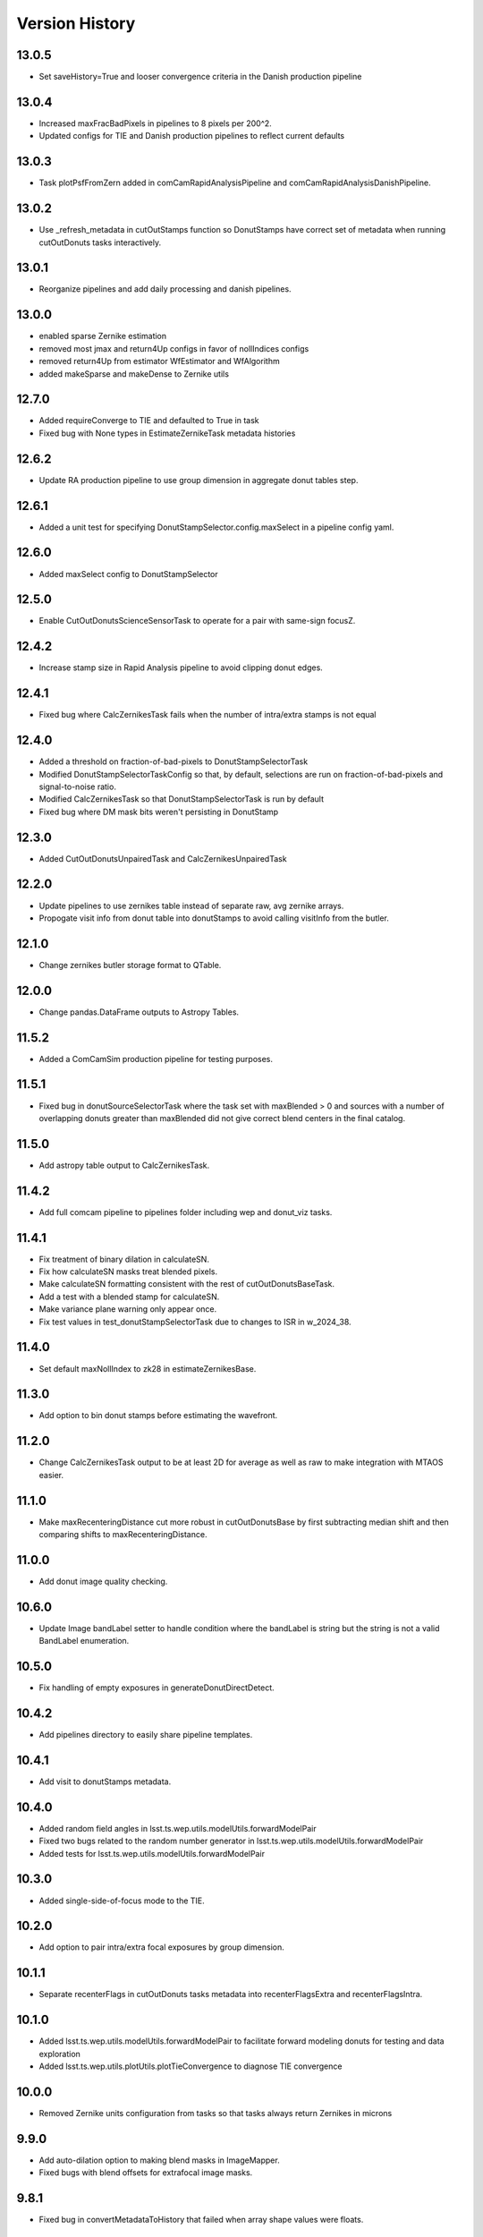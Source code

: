 .. py:currentmodule:: lsst.ts.wep

.. _lsst.ts.wep-version_history:

##################
Version History
##################

.. _lsst.ts.wep-13.0.5:

-------------
13.0.5
-------------

* Set saveHistory=True and looser convergence criteria in the Danish production pipeline

.. _lsst.ts.wep-13.0.4:

-------------
13.0.4
-------------

* Increased maxFracBadPixels in pipelines to 8 pixels per 200^2.
* Updated configs for TIE and Danish production pipelines to reflect current defaults

.. _lsst.ts.wep-13.0.3:

-------------
13.0.3
-------------

* Task plotPsfFromZern added in comCamRapidAnalysisPipeline and comCamRapidAnalysisDanishPipeline.

.. _lsst.ts.wep-13.0.3:

-------------
13.0.2
-------------

* Use _refresh_metadata in cutOutStamps function so DonutStamps have correct set of metadata when running cutOutDonuts tasks interactively.

.. _lsst.ts.wep-13.0.1:

-------------
13.0.1
-------------

* Reorganize pipelines and add daily processing and danish pipelines.

.. _lsst.ts.wep-13.0.0:

-------------
13.0.0
-------------

* enabled sparse Zernike estimation
* removed most jmax and return4Up configs in favor of nollIndices configs
* removed return4Up from estimator WfEstimator and WfAlgorithm
* added makeSparse and makeDense to Zernike utils

.. _lsst.ts.wep-12.7.0:

-------------
12.7.0
-------------

* Added requireConverge to TIE and defaulted to True in task
* Fixed bug with None types in EstimateZernikeTask metadata histories

.. _lsst.ts.wep-12.6.1:

-------------
12.6.2
-------------

* Update RA production pipeline to use group dimension in aggregate donut tables step.

.. _lsst.ts.wep-12.6.1:

-------------
12.6.1
-------------

* Added a unit test for specifying DonutStampSelector.config.maxSelect in a pipeline config yaml.

.. _lsst.ts.wep-12.6.0:

-------------
12.6.0
-------------

* Added maxSelect config to DonutStampSelector

.. _lsst.ts.wep-12.5.0:

-------------
12.5.0
-------------

* Enable CutOutDonutsScienceSensorTask to operate for a pair with same-sign focusZ.

.. _lsst.ts.wep-12.4.2:

-------------
12.4.2
-------------

* Increase stamp size in Rapid Analysis pipeline to avoid clipping donut edges.

.. _lsst.ts.wep-12.4.1:

-------------
12.4.1
-------------

* Fixed bug where CalcZernikesTask fails when the number of intra/extra stamps is not equal

.. _lsst.ts.wep-12.4.0:

-------------
12.4.0
-------------

* Added a threshold on fraction-of-bad-pixels to DonutStampSelectorTask
* Modified DonutStampSelectorTaskConfig so that, by default, selections are run on fraction-of-bad-pixels and signal-to-noise ratio.
* Modified CalcZernikesTask so that DonutStampSelectorTask is run by default
* Fixed bug where DM mask bits weren't persisting in DonutStamp

.. _lsst.ts.wep-12.3.0:

-------------
12.3.0
-------------

* Added CutOutDonutsUnpairedTask and CalcZernikesUnpairedTask

.. _lsst.ts.wep-12.2.0:

-------------
12.2.0
-------------

* Update pipelines to use zernikes table instead of separate raw, avg zernike arrays.
* Propogate visit info from donut table into donutStamps to avoid calling visitInfo from the butler.

.. _lsst.ts.wep-12.1.0:

-------------
12.1.0
-------------

* Change zernikes butler storage format to QTable.

.. _lsst.ts.wep-12.0.0:

-------------
12.0.0
-------------

* Change pandas.DataFrame outputs to Astropy Tables.

.. _lsst.ts.wep-11.5.2:

-------------
11.5.2
-------------

* Added a ComCamSim production pipeline for testing purposes.

.. _lsst.ts.wep-11.5.1:

-------------
11.5.1
-------------

* Fixed bug in donutSourceSelectorTask where the task set with maxBlended > 0 and sources with a number of overlapping donuts greater than maxBlended did not give correct blend centers in the final catalog.

.. _lsst.ts.wep-11.5.0:

-------------
11.5.0
-------------

* Add astropy table output to CalcZernikesTask.

.. _lsst.ts.wep-11.4.2:

-------------
11.4.2
-------------

* Add full comcam pipeline to pipelines folder including wep and donut_viz tasks.

.. _lsst.ts.wep-11.4.1:

-------------
11.4.1
-------------

* Fix treatment of binary dilation in calculateSN.
* Fix how calculateSN masks treat blended pixels.
* Make calculateSN formatting consistent with the rest of cutOutDonutsBaseTask.
* Add a test with a blended stamp for calculateSN.
* Make variance plane warning only appear once.
* Fix test values in test_donutStampSelectorTask due to changes to ISR in w_2024_38.

.. _lsst.ts.wep-11.4.0:

-------------
11.4.0
-------------

* Set default maxNollIndex to zk28 in estimateZernikesBase.

.. _lsst.ts.wep-11.3.0:

-------------
11.3.0
-------------

* Add option to bin donut stamps before estimating the wavefront.

.. _lsst.ts.wep-11.2.0:

-------------
11.2.0
-------------

* Change CalcZernikesTask output to be at least 2D for average as well as raw to make integration with MTAOS easier.

.. _lsst.ts.wep-11.1.0:

-------------
11.1.0
-------------

* Make maxRecenteringDistance cut more robust in cutOutDonutsBase by first subtracting median shift and then comparing shifts to maxRecenteringDistance.

.. _lsst.ts.wep-11.0.0:

-------------
11.0.0
-------------

* Add donut image quality checking.

.. _lsst.ts.wep-10.6.0:

-------------
10.6.0
-------------

* Update Image bandLabel setter to handle condition where the bandLabel is string but the string is not a valid BandLabel enumeration.

.. _lsst.ts.wep-10.5.0:

-------------
10.5.0
-------------

* Fix handling of empty exposures in generateDonutDirectDetect.

.. _lsst.ts.wep-10.4.2:

-------------
10.4.2
-------------

* Add pipelines directory to easily share pipeline templates.

.. _lsst.ts.wep-10.4.1:

-------------
10.4.1
-------------

* Add visit to donutStamps metadata.

.. _lsst.ts.wep-10.4.0:

-------------
10.4.0
-------------

* Added random field angles in lsst.ts.wep.utils.modelUtils.forwardModelPair
* Fixed two bugs related to the random number generator in lsst.ts.wep.utils.modelUtils.forwardModelPair
* Added tests for lsst.ts.wep.utils.modelUtils.forwardModelPair

.. _lsst.ts.wep-10.3.0:

-------------
10.3.0
-------------

* Added single-side-of-focus mode to the TIE.

.. _lsst.ts.wep-10.2.0:

-------------
10.2.0
-------------

* Add option to pair intra/extra focal exposures by group dimension.

.. _lsst.ts.wep-10.1.1:

-------------
10.1.1
-------------

* Separate recenterFlags in cutOutDonuts tasks metadata into recenterFlagsExtra and recenterFlagsIntra.

.. _lsst.ts.wep-10.1.0:

-------------
10.1.0
-------------

* Added lsst.ts.wep.utils.modelUtils.forwardModelPair to facilitate forward modeling donuts for testing and data exploration
* Added lsst.ts.wep.utils.plotUtils.plotTieConvergence to diagnose TIE convergence

.. _lsst.ts.wep-10.0.0:

-------------
10.0.0
-------------

* Removed Zernike units configuration from tasks so that tasks always return Zernikes in microns

.. _lsst.ts.wep-9.9.0:

-------------
9.9.0
-------------

* Add auto-dilation option to making blend masks in ImageMapper.
* Fixed bugs with blend offsets for extrafocal image masks.

.. _lsst.ts.wep-9.8.1:

-------------
9.8.1
-------------

* Fixed bug in convertMetadataToHistory that failed when array shape values were floats.

.. _lsst.ts.wep-9.8.0:

-------------
9.8.0
-------------

* Add maxRecenterDistance configuration option to cutOutDonutsBase.

.. _lsst.ts.wep-9.7.0:

-------------
9.7.0
-------------

* Change configuration options for GenerateDonutFromRefitWcsTask to specify filter for photometric catalog as well.

.. _lsst.ts.wep-9.6.0:

-------------
9.6.0
-------------

* Change CombineZernikesSigmaClipTask to use kwargs dict to set arguments in astropy.stats.sigma_clip.

.. _lsst.ts.wep-9.5.8:

-------------
9.5.8
-------------

* Update to use ts_jenkins_shared_library.

.. _lsst.ts.wep-9.5.7:

-------------
9.5.7
-------------

* Update default maxFieldDist in donutSourceSelectorTask.py after analysis in DM-42067 (see ts_analysis_notebooks/aos/vignetting).

.. _lsst.ts.wep-9.5.6:

-------------
9.5.6
-------------

* Move class diagrams to mermaid from plantUML.

.. _lsst.ts.wep-9.5.5:

-------------
9.5.5
-------------

* Correct indices used to calculate Zernike average.
* Update tests to discern whether flags and mean use the same indices.

.. _lsst.ts.wep-9.5.4:

-------------
9.5.4
-------------

* Fix blend centroid coordinates in donut stamp generation.

.. _lsst.ts.wep-9.5.3:

-------------
9.5.3
-------------

* Fixed bug where blended masks have sharp edges when using dilateBlends.

.. _lsst.ts.wep-9.5.2:

-------------
9.5.2
-------------

* Fix units in ExposurePairer and add tests.

.. _lsst.ts.wep-9.5.1:

-------------
9.5.1
-------------

* Fixed compatibility with Batoid 0.6.2

.. _lsst.ts.wep-9.5.0:

-------------
9.5.0
-------------

* Add exposure pairing for full array mode.

.. _lsst.ts.wep-9.4.0:

-------------
9.4.0
-------------

* Added the Danish wavefront estimation algorithm.

.. _lsst.ts.wep-9.3.1:

-------------
9.3.1
-------------

* Added conditional sigma clipping for averaging Zernike coefficients.

.. _lsst.ts.wep-9.3.0:

-------------
9.3.0
-------------

* Added a separate instrument for full-array mode
* Updated the ComCam mask model to match the bug fixes in Batoid

.. _lsst.ts.wep-9.2.1:

-------------
9.2.1
-------------

* Added unit test directly comparing ``ImageMapper`` optical models to Batoid raytracing.

.. _lsst.ts.wep-9.2.0:

-------------
9.2.0
-------------

* Add ``LSSTComCamSim`` as allowed camera type.

.. _lsst.ts.wep-9.1.1:

-------------
9.1.1
-------------

* Fix latiss tests by using getpass, and updating Zk values

.. _lsst.ts.wep-9.1.0:

-------------
9.1.0
-------------

* Added ``jmin`` arguments to Zernike utility functions.
* Added ``jmin`` and ``jmax`` value checks to the Zernike utility functions.

.. _lsst.ts.wep-9.0.0:

-------------
9.0.0
-------------

This is a big backwards-incompatible refactor of WEP. The major changes are:

* Split the ``cwfs`` modules into ``centroid``, and ``estimation``.
* Donut Images are now held by the ``Image`` class. This class is meant to hold information in the global camera coordinate system (CCS).
* A new ``Instrument`` class with new configurations in the ``policy/instruments`` directory. This class holds geometric information about the different telescopes and cameras, as well as interfaces with the Batoid models.
* The ``ImageMapper`` class maps ``Image`` objects between the image and pupil planes, and creates pupil and image masks. The "offAxis" model now uses a real-time band-dependent fit with Batoid. The "onAxis" and "paraxial" models work the same as before.
* The Zernike estimation classes have been generalized to allow different wavefront algorithm classes to plug into ``WfEstimator``.
* The TIE algorithm is implemented in ``estimation.TieAlgorithm``.
* There are new utilities in ``utils`` for fitting mask models and plotting mask models and the ``ImageMapper`` methods.
* ``Instrument`` configuration in tasks is now pulled from the default parameter files for each camera type. Overrides can be provided via the ``instConfigFile`` parameter. With the default instrument configurations, defocal offsets are pulled from the exposure metadata. If ``defocalOffset`` is explicitly set in the ``instConfigFile`` override, that defocal offset is used instead of the values from the exposure metadata.
* The ``donutTemplateSize`` config parameter has been removed from all the relevant tasks, as the new ``ImageMapper`` can predict the required template size. ``initialCutoutPadding`` provides padding beyond this predicted value.
* The ``multiplyMask`` and ``maskGrowthIter`` parameters have been removed from ``CutOutDonutsBase``. To mask blends during TIE fitting, instead use the ``maskKwargs`` parameter of the ``EstimateZernikesTieTask``.
* When estimating Zernikes, the maximum Noll index (jmax) is now a configurable parameter (``maxNollIndex`` in ``EstimateZernikesBaseConfig``). You can also toggle whether estimation starts from zero or from the telescope's instrinsic Zernikes. You can toggle whether the task returns the full optical path difference (OPD) or just the wavefront deviation (OPD - intrinsic Zernikes). You can toggle whether the returned Zernikes start with Noll index 4 (the previous standard), or with index 0 (matching the Galsim convention). You can also set the units of the returned Zernikes.
* The algorithm history can now be saved at the Task level using the ``saveHistory`` option in ``EstimateZernikesBaseConfig``. The history is saved in the task metadata in a json-compatible format. To convert the history back to the native format, use `utils.convertMetadataToHistory`.
* Changing from the native butler coordinate system (data visualization coordinate system with rotated wavefront sensors) to the WEP coordinate system (camera coordinate system with de-rotated wavefront sensors) now happens entirely in ``task.DonutStamp._setWepImage``. Furthermore, the ``defocal_distance`` saved in the stamp is now the detector offset (or equivalent detector offset) rather than the raw focusZ info.
* The AuxTel/LATISS unit tests have been fixed, and the LATISS Zernike calculation test has been explicitly switched to a regression test (rather than an accuracy test).
* Enum's now map to strings instead of integers. This natural Enum-string connection replaces the various utils that previously existed to map between Enums and strings.

.. _lsst.ts.wep-8.3.1:

-------------
8.3.1
-------------

* Update tests to be more robust to DM changes and fix failures after DM stack update to w_2024_08.
* Run black v24.2.

.. _lsst.ts.wep-8.3.0:

-------------
8.3.0
-------------

* Remove mask_comp and mask_pupil from DonutStamp since they don't persist and mask is already contained in MaskedImage stamp.

.. _lsst.ts.wep-8.2.0:

-------------
8.2.0
-------------

* Add background subtraction to cutOutDonutsBase.

.. _lsst.ts.wep-8.1.1:

-------------
8.1.1
-------------

* Replace calls to removed pipeBase.ButlerQuantumContext with pipeBase.QuantumContext.

.. _lsst.ts.wep-8.1.0:

-------------
8.1.0
-------------

* Remove Zemax Coordinate System (ZCS) conversions now that ts_ofc works exclusively in Camera Coordinate System (CCS).

.. _lsst.ts.wep-8.0.4:

-------------
8.0.4
-------------

* Update default config on GenerateDonutFromRefitWcsTask after updates in meas_astrom.

.. _lsst.ts.wep-8.0.3:

-------------
8.0.3
-------------

* Attach locally linear WCSs to DonutStamps.

.. _lsst.ts.wep-8.0.2:

-------------
8.0.2
-------------

* Adds support for MacOS.

.. _lsst.ts.wep-8.0.1:

-------------
8.0.1
-------------

* Add convertZernikesToPsfWidth to zernikeUtils.

.. _lsst.ts.wep-8.0.0:

-------------
8.0.0
-------------

* Save all DonutStamps with images aligned with focal plane science sensors.
* This version will break compatibility in the closed loop with Phosim and ts_phosim going forward.


.. _lsst.ts.wep-7.0.1:

-------------
7.0.1
-------------

* Fix generateDonutDirectDetect when doDonutSelection is not run.

.. _lsst.ts.wep-7.0.0:

-------------
7.0.0
-------------

* Organize all utility functions inside the ``utils`` module.

.. _lsst.ts.wep-6.4.12:

-------------
6.4.12
-------------

* Update ts_pre_commit_config with ruff.

.. _lsst.ts.wep-6.4.11:

-------------
6.4.11
-------------

* Fix GenerateDonutFromRefitWcsTask adding coord_raErr, coord_decErr fields.

.. _lsst.ts.wep-6.4.10:

-------------
6.4.10
-------------

* Update calcZernikesLatissPipeline yaml with instrument-specific setup for generateDonutDirectDetectTask.

.. _lsst.ts.wep-6.4.9:

-------------
6.4.9
-------------

* Replacing lookUpCalibrations function to use the one in lsst.fgcmcal.utilities

.. _lsst.ts.wep-6.4.8:

-------------
6.4.8
-------------

* Add github actions to check version history was updated and linting.
* Fix black and flake8 violations.
* Fix Jenkinfile.

.. _lsst.ts.wep-6.4.7:

-------------
6.4.7
-------------

* Set default optical model for comCam to onAxis.

.. _lsst.ts.wep-6.4.6:

-------------
6.4.6
-------------

* Fix tests that failed due to changes in numpy testing methods and WCS output.

.. _lsst.ts.wep-6.4.5:

-------------
6.4.5
-------------

* Update setup files with pre-commit hooks, run black and isort.

.. _lsst.ts.wep-6.4.4:

-------------
6.4.4
-------------

* In ``utility``, update ``getFilterTypeFromBandLabel`` to return ``FilterType.REF`` if the ``bandLabel`` is not recognized.

.. _lsst.ts.wep-6.4.3:

-------------
6.4.3
-------------

* Fix error in Jenkinsfile that caused git-lfs to fail when running on develop branch.

.. _lsst.ts.wep-6.4.2:

-------------
6.4.2
-------------

* Move fits files to git-lfs.

.. _lsst.ts.wep-6.4.1:

-------------
6.4.1
-------------

* Add documentation explaining how to run the WEP pipeline on the USDF batch system.

.. _lsst.ts.wep-6.4.0:

-------------
6.4.0
-------------

* Create generateDonutCatalogUtils to store common methods.
* Update generateDonutCatalogOnlineTask to match output of other generateDonutCatalog...Tasks.

.. _lsst.ts.wep-6.3.5:

-------------
6.3.5
-------------

* Make sure output from empty catalogs match that expected from catalogs with sources in donutSourceSelectorTask.
* Add tests for run method in donutSourceSelectorTask.

.. _lsst.ts.wep-6.3.4:

-------------
6.3.4
-------------

* Patch refCatalogInterface to eliminate warnings from latest version of daf_butler.

.. _lsst.ts.wep-6.3.3:

-------------
6.3.3
-------------

* Change filter name in testData/gen3TestRepo camera fits files to comply with new obs_lsst convention.

.. _lsst.ts.wep-6.3.2:

-------------
6.3.2
-------------

* Change CWFS pipeline configuration files to have 1.5mm offset included and to handle this properly in CWFS version of tasks.

.. _lsst.ts.wep-6.3.1:

-------------
6.3.1
-------------

* Directly calculate dI/dz in Algorithm, without the intermediate dI.
* Save dI/dz and I0 in Algorithm history when debugLevel>=1.

.. _lsst.ts.wep-6.3.0:

-------------
6.3.0
-------------

* Add filterLabel property to CompensableImage.

.. _lsst.ts.wep-6.2.0:

-------------
6.2.0
-------------

* Add optional pipeline task to fit WCS from direct detect donut catalogs and generate new donut catalog from reference catalogs with fit WCS.

.. _lsst.ts.wep-6.1.3:

-------------
6.1.3
-------------

* Add license information to test_generateDonutDirectDetectTask.

.. _lsst.ts.wep-6.1.2:

-------------
6.1.2
-------------

* Import MaskedImage directly from afw.image to fix errors from change in w_2023_16.

.. _lsst.ts.wep-6.1.1:

-------------
6.1.1
-------------

* Fix blend_centroid_x and blend_centroid_y to only return donuts bright enough to count as blended when maxBlended is greater than the total number of donuts.

.. _lsst.ts.wep-6.1.0:

-------------
6.1.0
-------------

* Add optional ability to specify filter in GenerateDonutCatalogWcsTask.

.. _lsst.ts.wep-6.0.2:

-------------
6.0.2
-------------

* Fix assignment of blend_centroid_x and blend_centroid_y in donut catalogs.

.. _lsst.ts.wep-6.0.1:

-------------
6.0.1
-------------

* Redesign and enhance documentation to match style and detail of other TS repositories.

.. _lsst.ts.wep-6.0.0:

-------------
6.0.0
-------------

* Rename all modules to start with lowercase in order to align with DM convention.
* Add information into documentation about how this new change breaks repositories with data processed with older versions of ts_wep and how to fix it.

.. _lsst.ts.wep-5.1.0:

-------------
5.1.0
-------------

* Add bandpass information into DonutStamp objects.

.. _lsst.ts.wep-5.0.1:

-------------
5.0.1
-------------

* Run black v23.1.0.

.. _lsst.ts.wep-5.0.0:

-------------
5.0.0
-------------

* Remove deprecated keywords in cwfs/Tool.py and deprecated function in cwfs/CompensableImage.py.
* Remove deprecated EstimateZernikes Tasks.
* Remove deprecated pipelineConfig test files.

.. _lsst.ts.wep-4.2.3:

-------------
4.2.3
-------------

* Add transposeImages as optional config to CalcZernikesTask.

.. _lsst.ts.wep-4.2.2:

-------------
4.2.2
-------------

* Add flux sort into GenerateDonutDirectDetectTask to make it consistent with other catalog generation tasks.

.. _lsst.ts.wep-4.2.1:

-------------
4.2.1
-------------

* Use nan string instead of None so we can convert to float and use writeFits method in DonutStamps successfully and save in butler.

.. _lsst.ts.wep-4.2.0:

-------------
4.2.0
-------------

* Add DonutQuickMeasurementTask.py to incorporate quick donut detection and measurement using LSST Science Pipelines.
* Integrate DonutQuickMeasurementTask into GenerateDonutDirectDetectTask to speed up direct detection catalog generation.

.. _lsst.ts.wep-4.1.0:

-------------
4.1.0
-------------

* GenerateDonutCatalogWcsTask takes filter information from exposures automatically.
* DonutSourceSelectorTask uses policy/task/magLimitStar.yaml for default magnitude limits.

.. _lsst.ts.wep-4.0.4:

-------------
4.0.4
-------------

* Update calls to deprecated LoadIndexedReferenceObjectsTask to use LoadReferenceObjectsTask.

.. _lsst.ts.wep-4.0.3:

-------------
4.0.3
-------------

* Add blend_centroid_x and blend_centroid_y to GenerateDonutDirectDetectTask catalogs.

.. _lsst.ts.wep-4.0.2:

-------------
4.0.2
-------------

* Fix test_estimateZernikesCwfsTask call to ButlerQuantumContext.

.. _lsst.ts.wep-4.0.1:

-------------
4.0.1
-------------

* Remove Gen2 daf_persistence from UPS table.

.. _lsst.ts.wep-4.0.0:

-------------
4.0.0
-------------

* Add masked deblending to CompensableImage and pipeline tasks.
* Change how DonutSourceSelectorTask works by adding minBlendedSeparation parameter and changing DonutRadius to unblendedSeparation parameter.

.. _lsst.ts.wep-3.2.0:

-------------
3.2.0
-------------

* Port Latiss functionality from EstimateZernikesLatissTask into CutOutDonutsScienceSensorTask + CalcZernikesTask pipeline.
* Deprecate EstimateZernikes family of tasks. These tasks will no longer be updated and will be removed after January 2023.

.. _lsst.ts.wep-3.1.5:

-------------
3.1.5
-------------

* Throw exception when auxTel is trying to use offAxis model.

.. _lsst.ts.wep-3.1.4:

-------------
3.1.4
-------------

* Remove imageCoCenter step from Algorithm.
* Add DeprecationWarning that imageCoCenter function in CompensableImage will be removed after January 2023.

.. _lsst.ts.wep-3.1.3:

-------------
3.1.3
-------------

* Added default value to DonutStamp for DFC_DIST to allow the butler to read DonutStamp from repositories created with older versions of ts_wep.

.. _lsst.ts.wep-3.1.2:

-------------
3.1.2
-------------

* Update phosimOutput corner sensors test files.

.. _lsst.ts.wep-3.1.1:

-------------
3.1.1
-------------

* Fix tests pipeline yaml files updating the ISR setting to use 'MEDIAN' for overscan fit type.
* Remove obsolete _generateTestExposures.
* Fix `test_generateDonutDirectDetectTask.py`

.. _lsst.ts.wep-3.1.0:

-------------
3.1.0
-------------

* Added a history to the Algorithm class that stores intermediate products of the algorithm (see `Algorithm.getHistory()`).
* Fixed the algorithm so that it is once again symmetric with respect to I1 and I2.
  This involved simplifying the way that mask and image orientation are handled for the extrafocal image (see below).
* Added the option to create masks in the orientation of the original images by setting `compensated=False` in `CompensableImage.makeMask()`.

.. _lsst.ts.wep-3.0.1:

-------------
3.0.1
-------------

* Fix ``test_generateDonutCatalogWcsTask.py`` to work with more recent versions of the DM stack.

.. _lsst.ts.wep-3.0.0:

-------------
3.0.0
-------------

* Refactor tasks to directly accept instrument parameters in their configuration.

.. _lsst.ts.wep-2.7.0:

-------------
2.7.0
-------------

* Remove dictionary defining allowable offsets in Instrument.py and replace with settable parameter.
* Allow Instrument.py to be configured directly from dictionary of instrument parameters in addition to policy file.

.. _lsst.ts.wep-2.6.0:

-------------
2.6.0
-------------

* Replace getters and setters in Instrument.py with properties to make more pythonic.
* Update Algorithm, CompensableImage and DonutTemplateModel with new Instrument.py design.

.. _lsst.ts.wep-2.5.8:

-------------
2.5.8
-------------

* Change focusZ in headers of repackaged phosim data to be in mm instead of microns after phosim_utils update.

.. _lsst.ts.wep-2.5.7:

-------------
2.5.7
-------------

* Add defocal distance into DonutStamp.

.. _lsst.ts.wep-2.5.6:

-------------
2.5.6
-------------

* Fix task input order in test_estimateZernikes... tests.

.. _lsst.ts.wep-2.5.5:

-------------
2.5.5
-------------

* Change default maxFieldDistance in DonutSourceSelectorTask.py to 1.813 degrees based upon results from DM-33180.
* Fix test in test_calcZernikesTaskScienceSensor to use correct intraFocal dataId.

.. _lsst.ts.wep-2.5.4:

-------------
2.5.4
-------------

* Update science sensor and LATISS tasks to get focusZ from exposure visitInfo instead of metadata after update in DM-35186.

.. _lsst.ts.wep-2.5.3:

-------------
2.5.3
-------------

* Update tests and gen3TestRepo to work with latest version of the stack (w_2022_28).

.. _lsst.ts.wep-2.5.2:

-------------
2.5.2
-------------

* Add ComCam to donutTemplateModel.
* Add error message to donutTemplateModel for AuxTel if not run with 'onAxis' optical model.

.. _lsst.ts.wep-2.5.1:

-------------
2.5.1
-------------

* Correct orientation of masks in pipeline tasks.

.. _lsst.ts.wep-2.5.0:

-------------
2.5.0
-------------

* Update names of cMask to mask_comp (padded), pMask to mask_pupil (non-padded)
* Correct output of getPaddedMask to mask_comp, getNonPaddedMask to mask_pupil

.. _lsst.ts.wep-2.4.4:

-------------
2.4.4
-------------

* Added documentation link to the README.

.. _lsst.ts.wep-2.4.3:

-------------
2.4.3
-------------

* Fix online documentation build errors.

.. _lsst.ts.wep-2.4.2:

-------------
2.4.2
-------------

* Remove matplotlib backend switching in PlotUtil.py

.. _lsst.ts.wep-2.4.1:

-------------
2.4.1
-------------

* Add information on Jupyter Notebooks in ts_analysis_notebooks to README.

.. _lsst.ts.wep-2.4.0:

-------------
2.4.0
-------------

* Add CutOutDonuts tasks and CalcZernikesTask to separate cutting out donut stamps and calculating Zernikes from donut stamps as separate tasks.

.. _lsst.ts.wep-2.3.8:

-------------
2.3.8
-------------

* Remove phosim_utils dependency.

.. _lsst.ts.wep-2.3.7:

-------------
2.3.7
-------------

* Optimize CWFS algorithms.

.. _lsst.ts.wep-2.3.6:

-------------
2.3.6
-------------

* Fix rotation of sensors in EstimateZernikesBase.

.. _lsst.ts.wep-2.3.5:

-------------
2.3.5
-------------

* Update scipy.ndimage namespace to fix deprecation warnings.
* Run black v22.3.

.. _lsst.ts.wep-2.3.4:

-------------
2.3.4
-------------

* Fix test for `EstimateZernikesLatissTask`, to run for any user with /repo/main/ access.

.. _lsst.ts.wep-2.3.3:

-------------
2.3.3
-------------

* Add donut location configuration setting to `DonutSourceSelectorTask`.

.. _lsst.ts.wep-2.3.2:

-------------
2.3.2
-------------

* Change `CombineZernikesSigmaClip` to use the more robust `mad_std` standard deviation algorithm.
* Add `maxZernClip` configuration parameter to `CombineZernikesSigmaClip`.
* Change `CombineZernikes` metadata to use integer flags.

.. _lsst.ts.wep-2.3.1:

-------------
2.3.1
-------------

* Rely on GalSim for Zernike and Cartesian polynomial evaluation.

.. _lsst.ts.wep-2.3.0:

-------------
2.3.0
-------------

* Add `EstimateZernikesLatissTask` to process auxTel data
* Add `GenerateDonutDirectDetectTask` to find donuts with template fitting
* Add choices for binary image creation in `DonutDetector`
* Add `getCamType` and `getDefocalDisInMm` to `Utility`
* Add donut template for auxTel in  `DonutTemplateModel`

.. _lsst.ts.wep-2.2.4:

-------------
2.2.4
-------------

* Update Jenkinsfile to always pull the image before new builds and improve cleanup stages to make build more robust.

.. _lsst.ts.wep-2.2.3:

-------------
2.2.3
-------------

* Change `EstimateZernikesCwfsTask` to be able to accept only a single pair of wavefront sensors.
* Remove `runQuantum` function from `EstimateZernikesScienceSensorTask` since it does not add any functionality now that the task gets the camera from the butler.

.. _lsst.ts.wep-2.2.2:

-------------
2.2.2
-------------

* Update functions marked deprecated as of stack version `w_2022_06`.

.. _lsst.ts.wep-2.2.1:

-------------
2.2.1
-------------

* Distinguish AuxTel ZWO camera from LATISS

.. _lsst.ts.wep-2.2.0:

-------------
2.2.0
-------------

* Add CombineZernikes...Tasks that combine the Zernike coefficients from multiple donut pairs into a single set of coefficients.

.. _lsst.ts.wep-2.1.4:

-------------
2.1.4
-------------

* Remove `timeMethod` deprecation warnings and use static calibration camera.

.. _lsst.ts.wep-2.1.3:

-------------
2.1.3
-------------

* Fix maxBlended parameter in DonutSourceSelectorTask and improve tests to check this configuration setting.

.. _lsst.ts.wep-2.1.2:

-------------
2.1.2
-------------

* Make sure catalogs from GenerateDonutCatalog...Tasks have same columns.

.. _lsst.ts.wep-2.1.1:

-------------
2.1.1
-------------

* Get camera from the butler when running pipeline tasks.

.. _lsst.ts.wep-2.1.0:

-------------
2.1.0
-------------

* Refactor GenerateDonutCatalog*.py tasks.
* Update EstimateZernikes...Tasks after DonutCatalog refactor.

.. _lsst.ts.wep-2.0.4:

-------------
2.0.4
-------------

* Add DonutSourceSelectorTask to task module.

.. _lsst.ts.wep-2.0.3:

-------------
2.0.3
-------------

* Add RefCatalogInterface to task module.

.. _lsst.ts.wep-2.0.2:

-------------
2.0.2
-------------

* Patch to work with weekly `w_2022_2`:
    * `loadSkyCircle` no longer returns centroid column, use `loadPixelBox` instead.

.. _lsst.ts.wep-2.0.1:

-------------
2.0.1
-------------

* Patch to work with latest weekly.
* Update Jenkinsfile for CI job:
    * git command is no longer working after the latest update on our Jenkins server.
    * update path to plantuml.

.. _lsst.ts.wep-2.0.0:

-------------
2.0.0
-------------

* Removed code not used in Gen3 Pipelines.

.. _lsst.ts.wep-1.8.2:

-------------
1.8.2
-------------

* Removed CreatePhosimDonutTemplates.py and moved to `ts_phosim`.

.. _lsst.ts.wep-1.8.1:

-------------
1.8.1
-------------

* Get sensor orientation and field position directly from camera through new DonutStamp objects instead of using SourceProcessor.
* Fix rotation of postage stamps sent to WFEsti.

.. _lsst.ts.wep-1.8.0:

-------------
1.8.0
-------------

* Refactored DonutStamp.py and added ability to recreate masks as afwImage.Mask objects.

.. _lsst.ts.wep-1.7.10:

-------------
1.7.10
-------------

* Save outputZernikes for pairs of wavefront detectors not just a single output for all detectors.

.. _lsst.ts.wep-1.7.9:

-------------
1.7.9
-------------

* Remove _shiftCenterWfs from Source Processor.

.. _lsst.ts.wep-1.7.8:

-------------
1.7.8
-------------

* Update stamp rotations to work with CWFS.

.. _lsst.ts.wep-1.7.7:

-------------
1.7.7
-------------

* Update focalplanelayout.txt with new Euler angle for SW0 sensors.

.. _lsst.ts.wep-1.7.6:

-------------
1.7.6
-------------
* Update donutStamp with archive property.
* Add `LSSTCam/calib` to collections path in test Gen3 pipelines.

.. _lsst.ts.wep-1.7.5:

-------------
1.7.5
-------------

* Break generic pieces of GenerateDonutCatalogOnlineTask.py into GenerateDonutCatalogOnlineBase.py
* Add GenerateDonutCatalogWcsTask.py to calculate donut catalogs when WCS is available

.. _lsst.ts.wep-1.7.4:

-------------
1.7.4
-------------

* Remove old e-image corner wavefront sensor files.
* Add updated corner wavefront sensor test data.
* Add CWFS Zernikes code and tests.

.. _lsst.ts.wep-1.7.3:

-------------
1.7.3
-------------

* Break generic pieces of EstimateZernikesFamTask.py into EstimateZernikesBase.py

.. _lsst.ts.wep-1.7.2:

-------------
1.7.2
-------------

* Fix ``append`` and ``extend`` methods in ``DonutStamps.py``.
* Update tests in ``test_donutStamps.py`` to properly check ``append`` and ``extend`` methods.

.. _lsst.ts.wep-1.7.1:

-------------
1.7.1
-------------

* Update ``FOCUSZ`` parameter in test data.

.. _lsst.ts.wep-1.7.0:

-------------
1.7.0
-------------

* Replace ``WcsSol`` by DM's wcs code in ``GenerateDonutCatalogOnlineTask``.
* Fix intra/extra zernike selection.

.. _lsst.ts.wep-1.6.9:

-------------
1.6.9
-------------

* Add focusz as an argument to repackagePhosimImages in CreatePhosimDonutTemplates.py

.. _lsst.ts.wep-1.6.8:

-------------
1.6.8
-------------

* Return both raw and averaged Zernikes to Butler repository in EstimateZernikesFamTask.py.

.. _lsst.ts.wep-1.6.7:

-------------
1.6.7
-------------

* Fix flake error and update Jenkinsfile

.. _lsst.ts.wep-1.6.6:

-------------
1.6.6
-------------

* Remove 90 degree offset from WcsSol.py now that phosim headers are updated.

.. _lsst.ts.wep-1.6.5:

-------------
1.6.5
-------------

* Use `FOCUSZ` header information in EstimateZernikesFamTask.py.

.. _lsst.ts.wep-1.6.4:

-------------
1.6.4
-------------

* Add EstimateZernikesFamTask.py to calculate Zernike coefficients in full-array mode through a Gen 3 pipeline.

.. _lsst.ts.wep-1.6.3:

-------------
1.6.3
-------------

* Add DonutStamp and DonutStamps storage classes to hold postage stamps of donuts.

.. _lsst.ts.wep-1.6.2:

-------------
1.6.2
-------------

* Update ROTANG header in realComcam test files

.. _lsst.ts.wep-1.6.1:

-------------
1.6.1
-------------

* Update GenerateDonutCatalogOnlineTask.py to get instrument directly from pipeline configuration.
* Setup `ctrl_mpexec` package in Jenkinsfile so tests can run `pipetask` command.

.. _lsst.ts.wep-1.6.0:

-------------
1.6.0
-------------

* Create new task module
* Add GenerateDonutCatalogOnlineTask.py in task module
* Add `tests/testData/gen3TestRepo` as sample Gen 3 repo for testing

.. _lsst.ts.wep-1.5.9:

-------------
1.5.9
-------------

* Build and upload documentation as part of the CI job.
* Use develop-env image for the CI job, due to the need of java to build the documentation.
* Disable concurrent builds.
* Fix docstring in `SourceSelector.connect` method.

.. _lsst.ts.wep-1.5.8:

-------------
1.5.8
-------------

* Reformat the code by `black` v20.8b1.

.. _lsst.ts.wep-1.5.7:

-------------
1.5.7
-------------

* Update import of `DetectorType`.

.. _lsst.ts.wep-1.5.6:

-------------
1.5.6
-------------

* Reformat code with `black`.

.. _lsst.ts.wep-1.5.5:

-------------
1.5.5
-------------

* Add `DonutDetector` class.

.. _lsst.ts.wep-1.5.4:

-------------
1.5.4
-------------

* Update to using ``LsstCamMapper`` and new geometry, including ``focalplanelayout.txt``

.. _lsst.ts.wep-1.5.3:

-------------
1.5.3
-------------

* Add ``DonutTemplatePhosim`` class.
* Add ``CreatePhosimDonutTemplates`` class and add ``bin.src/runCreatePhosimDonutTemplates.py``

.. _lsst.ts.wep-1.5.2:

-------------
1.5.2
-------------

* Fix the ``ZernikeMaskedFit()`` when passing masked data

.. _lsst.ts.wep-1.5.1:

-------------
1.5.1
-------------

* Add donut template classes to make templates for ``CentroidConvolveTemplate``.
* Add ``DonutTemplateFactory``, ``DonutTemplateDefault``, and ``DonutTemplateModel``.

.. _lsst.ts.wep-1.5.0:

-------------
1.5.0
-------------

* Add ``CentroidConvolveTemplate`` as a new centroid finding method.

.. _lsst.ts.wep-1.4.9:

-------------
1.4.9
-------------

* Unify the line ending to LF.

.. _lsst.ts.wep-1.4.8:

-------------
1.4.8
-------------

* Remove the ``abbrevDectectorName()`` and ``expandDetectorName()``.
* Remove the unused arguments of ``epoch``, ``includeDistortion``, and ``mjd`` in WCS related functions.
* Fix the ``calcWfErr()`` for the **LsstCamMapper**.

.. _lsst.ts.wep-1.4.7:

-------------
1.4.7
-------------

* Remove ``sims`` and ``obs_lsstSim`` dependencies.
* Update WCS code to use ``obs_lsst``.

.. _lsst.ts.wep-1.4.6:

-------------
1.4.6
-------------

* Use the ``sims_w_2020_38``.

.. _lsst.ts.wep-1.4.5:

-------------
1.4.5
-------------

* Use the ``sims_w_2020_36``.
* Support the LSST full-array mode (FAM). Add the classes of **BaseCwfsTestCase** and **BaseBscTestCase**.
* Put the limits of star's magnitude into a configuration file.
* Remove the serialization functions in **FilterType** enum.

.. _lsst.ts.wep-1.4.4:

-------------
1.4.4
-------------

* Use the ``pybind11`` instead of ``cython``.
* Add the ``clang-format`` check to ``.githooks``.

.. _lsst.ts.wep-1.4.3:

-------------
1.4.3
-------------

* Reformat the code by ``black``.
* Add the ``black`` check to ``.githooks``.
* Ignore ``flake8`` check of E203 ans W503 for the ``black``.
* Use the ``sims_w_2020_21``.

.. _lsst.ts.wep-1.4.2:

-------------
1.4.2
-------------

* Improved handling of IO errors - catch more OS Errors instead of only file not exists.

.. _lsst.ts.wep-1.4.1:

-------------
1.4.1
-------------

* Add the function to recenter the donut image with the template.
* Add the instrument and test data of auxilirary telescope.

.. _lsst.ts.wep-1.4.0:

-------------
1.4.0
-------------

* Use the ``sims_w_2020_15``.
* Use the factory pattern for deblend module.

.. _lsst.ts.wep-1.3.9:

-------------
1.3.9
-------------

* Use the ``sims_w_2020_14``.

.. _lsst.ts.wep-1.3.8:

-------------
1.3.8
-------------

* Use the ``sims_w_2020_07``.

.. _lsst.ts.wep-1.3.7:

-------------
1.3.7
-------------

* Use the ``sims_w_2020_06``.
* Skip two tests in **test_butlerWrapper.py** and **test_camIsrWrapper.py** for the bugs in upstream.
* Feedback to DM team.

.. _lsst.ts.wep-1.3.6:

-------------
1.3.6
-------------

* Use the ``sims_w_2020_04``.

.. _lsst.ts.wep-1.3.5:

-------------
1.3.5
-------------

* Use the ``sims_w_2019_50``.

.. _lsst.ts.wep-1.3.4:

-------------
1.3.4
-------------

* Use the ``sims_w_2019_38``.

.. _lsst.ts.wep-1.3.3:

-------------
1.3.3
-------------

* Use the ``sims_w_2019_31``.
* Remove the ``conda`` package installation in **Jenkinsfile**.
* Update the permission of workspace after the unit test.

.. _lsst.ts.wep-1.3.2:

-------------
1.3.2
-------------

* Use the ``sims_w_2019_29``.
* Add the unit tests of ``cwfs`` module to check the outputs of cython related code.
* Move the ``plotImage()`` from **Tool.py** to **PlotUtil.py**.
* Install the ``ipython`` in **Jenkinsfile** to make the test environment to be consistent with the development.

.. _lsst.ts.wep-1.3.1:

-------------
1.3.1
-------------

* Use the factory pattern for centroid find algorithms.
* Move the **SensorWavefrontError** class of ``ts_ofc`` to here.

.. _lsst.ts.wep-1.3.0:

-------------
1.3.0
-------------

* Use ``sims_w_2019_24``.
* Support the eimage.
* Enable to update and save the setting file.

.. _lsst.ts.wep-1.2.9:

-------------
1.2.9
-------------

* Use ``sims_w_2019_22``.
* Adapt the new version of ``ip_isr`` that fixes the bug that can not do the ISR continuously.

.. _lsst.ts.wep-1.2.8:

-------------
1.2.8
-------------

* Use ``sims_w_2019_20``.

.. _lsst.ts.wep-1.2.7:

-------------
1.2.7
-------------

* Put the default BSC path and sky file path in default ``yaml`` file.
* Concrete **WEPCalculation** class will connect and disconnect the database at each query.
* Use ``sims_w_2019_18``.

.. _lsst.ts.wep-1.2.6:

-------------
1.2.6
-------------

* Utilize the interface classes to main telescope active optics system (MTAOS).
* Use ``sims_w_2019_17``.

.. _lsst.ts.wep-1.2.5:

-------------
1.2.5
-------------

* Support the ``documenteer``.

.. _lsst.ts.wep-1.2.4:

-------------
1.2.4
-------------

* Use the ``yaml`` format for configuration files of ``cwfs`` module.
* Use ``sims_w_2019_15``.

.. _lsst.ts.wep-1.2.3:

-------------
1.2.3
-------------

* Add the ``eups`` as the package manager.
* Use ``sims_w_2019_12``.

.. _lsst.ts.wep-1.2.2:

-------------
1.2.2
-------------

* Add the **RawExpData** class and update the related functions.

.. _lsst.ts.wep-1.2.1:

-------------
1.2.1
-------------

* Add the interface to **MTAOS** in ``ctrlIntf`` module.

.. _lsst.ts.wep-1.1.1:

-------------
1.1.1
-------------

* Updated to use the scientific pipeline of ``sims_w_2019_02``.
* Add the referece filter type.

.. _lsst.ts.wep-1.1.0:

-------------
1.1.0
-------------

* Updated the WEP to use the ``obs_lsst`` and scientific pipeline of ``sims_w_2018_47``.
* The ``phosim_utils`` is used to repackage the PhoSim output amplifer images to the format of multi-extention FITS.

.. _lsst.ts.wep-1.0.1:

-------------
1.0.1
-------------

* Updated the WEP to use the obs_lsst and scientific pipeline of ``sims_w_2018_47``.
* The phosim_utils is used to repackage the PhoSim output amplifer images to the format of multi-extention FITS.

.. _lsst.ts.wep-1.0.0:

-------------
1.0.0
-------------

* Finished the WEP in totally ideal condition with the scientific pipeline v.14.

